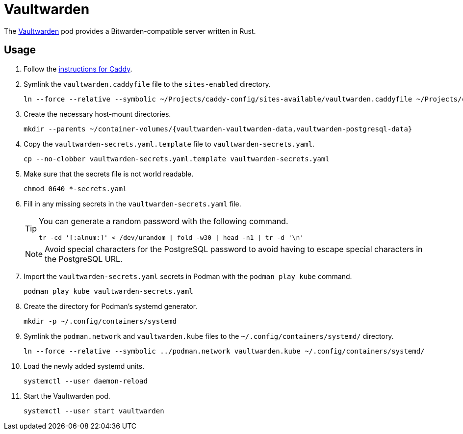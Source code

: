 = Vaultwarden
:experimental:
:icons: font
:keywords: bitwarden password rust vault vaultwarden
ifdef::env-github[]
:tip-caption: :bulb:
:note-caption: :information_source:
:important-caption: :heavy_exclamation_mark:
:caution-caption: :fire:
:warning-caption: :warning:
endif::[]
:Vaultwarden: https://github.com/dani-garcia/vaultwarden[Vaultwarden]

The {Vaultwarden} pod provides a Bitwarden-compatible server written in Rust.

== Usage

. Follow the <<../caddy/README.adoc,instructions for Caddy>>.

. Symlink the `vaultwarden.caddyfile` file to the `sites-enabled` directory.
+
[,sh]
----
ln --force --relative --symbolic ~/Projects/caddy-config/sites-available/vaultwarden.caddyfile ~/Projects/caddy-config/sites-enabled/vaultwarden.caddyfile
----

. Create the necessary host-mount directories.
+
[,sh]
----
mkdir --parents ~/container-volumes/{vaultwarden-vaultwarden-data,vaultwarden-postgresql-data}
----

. Copy the `vaultwarden-secrets.yaml.template` file to `vaultwarden-secrets.yaml`. 
+
[,sh]
----
cp --no-clobber vaultwarden-secrets.yaml.template vaultwarden-secrets.yaml
----

. Make sure that the secrets file is not world readable.
+
[,sh]
----
chmod 0640 *-secrets.yaml
----

. Fill in any missing secrets in the `vaultwarden-secrets.yaml` file.
+
--
[TIP]
====
You can generate a random password with the following command.

[,sh]
----
tr -cd '[:alnum:]' < /dev/urandom | fold -w30 | head -n1 | tr -d '\n'
----
====

[NOTE]
====
Avoid special characters for the PostgreSQL password to avoid having to escape special characters in the PostgreSQL URL.
====
--

. Import the `vaultwarden-secrets.yaml` secrets in Podman with the `podman play kube` command.
+
[,sh]
----
podman play kube vaultwarden-secrets.yaml
----

. Create the directory for Podman's systemd generator.
+
[,sh]
----
mkdir -p ~/.config/containers/systemd
----

. Symlink the `podman.network` and `vaultwarden.kube` files to the `~/.config/containers/systemd/` directory.
+
[,sh]
----
ln --force --relative --symbolic ../podman.network vaultwarden.kube ~/.config/containers/systemd/
----

. Load the newly added systemd units.
+
[,sh]
----
systemctl --user daemon-reload
----

. Start the Vaultwarden pod.
+
[,sh]
----
systemctl --user start vaultwarden
----
